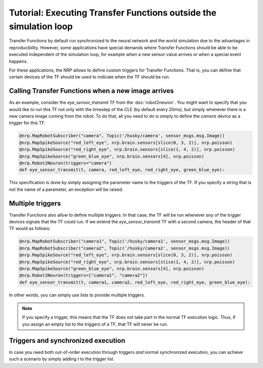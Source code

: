 Tutorial: Executing Transfer Functions outside the simulation loop
==================================================================

Transfer Functions by default run synchronized to the neural network and the world simulation due to
the advantages in reproducibility. However, some applications have special demands where Transfer
Functions should be able to be executed independent of the simulation loop, for example when a new
sensor value arrives or when a special event happens.

For these applications, the NRP allows to define custom triggers for Transfer Functions. That is,
you can define that certain devices of the TF should be used to indicate when the TF should be run.

Calling Transfer Functions when a new image arrives
---------------------------------------------------

As an example, consider the *eye_sensor_transmit* TF from the :doc:`robot2neuron`. You might want to specify
that you would like to run this TF not only with the timestep of the CLE (by default every 20ms),
but simply whenever there is a new camera image coming from the robot. To do that, all you need to do is simply
to define the *camera* device as a trigger for this TF.


.. code-block:: python

    @nrp.MapRobotSubscriber("camera", Topic('/husky/camera', sensor_msgs.msg.Image))
    @nrp.MapSpikeSource("red_left_eye", nrp.brain.sensors[slice(0, 3, 2)], nrp.poisson)
    @nrp.MapSpikeSource("red_right_eye", nrp.brain.sensors[slice(1, 4, 2)], nrp.poisson)
    @nrp.MapSpikeSource("green_blue_eye", nrp.brain.sensors[4], nrp.poisson)
    @nrp.Robot2Neuron(triggers="camera")
    def eye_sensor_transmit(t, camera, red_left_eye, red_right_eye, green_blue_eye):

This specification is done by simply assigning the parameter name to the triggers of the TF. If you specify
a string that is not the name of a parameter, an exception will be raised.

Multiple triggers
-----------------

Transfer Functions also allow to define multiple triggers. In that case, the TF will be run whenever
*any* of the trigger devices signals that the TF could run. If we extend the *eye_sensor_transmit* TF
with a second camera, the header of that TF would as follows:

.. code-block:: python

    @nrp.MapRobotSubscriber("camera1", Topic('/husky/camera1', sensor_msgs.msg.Image))
    @nrp.MapRobotSubscriber("camera2", Topic('/husky/camera2', sensor_msgs.msg.Image))
    @nrp.MapSpikeSource("red_left_eye", nrp.brain.sensors[slice(0, 3, 2)], nrp.poisson)
    @nrp.MapSpikeSource("red_right_eye", nrp.brain.sensors[slice(1, 4, 2)], nrp.poisson)
    @nrp.MapSpikeSource("green_blue_eye", nrp.brain.sensors[4], nrp.poisson)
    @nrp.Robot2Neuron(triggers=["camera1", "camera2"])
    def eye_sensor_transmit(t, camera1, camera2, red_left_eye, red_right_eye, green_blue_eye):

In other words, you can simply use lists to provide multiple triggers.

.. note::
    If you specify a trigger, this means that the TF does not take part in the normal TF execution
    logic. Thus, if you assign an empty list to the triggers of a TF, that TF will never be run.

Triggers and synchronized execution
-----------------------------------

In case you need both out-of-order execution through triggers *and* normal synchronized execution,
you can achieve such a scenario by simply adding *t* to the trigger list.
